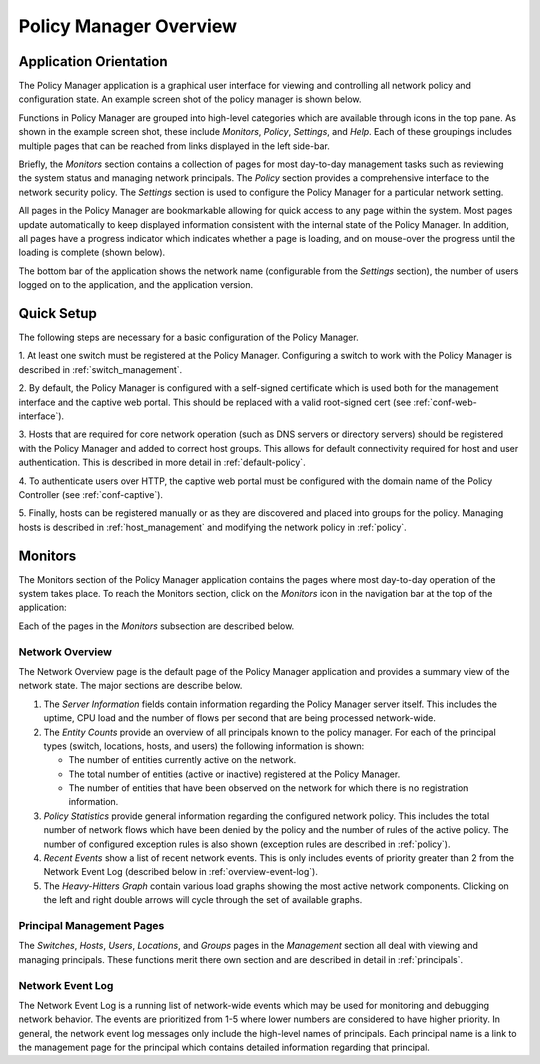 .. _overview:

Policy Manager Overview
==============================

Application Orientation
------------------------

The Policy Manager application is a graphical user interface for
viewing and controlling all network policy and configuration state. 
An example screen shot of the policy manager is shown below.

.. image:: main2.png

Functions in Policy Manager are grouped into high-level categories which
are available through icons in the top pane.  As shown in the example
screen shot, these include *Monitors*, *Policy*, *Settings*, and *Help*.
Each of these groupings includes multiple pages that can be reached
from links displayed in the left side-bar. 

Briefly, the *Monitors* section contains a collection of pages for most
day-to-day management tasks such as reviewing the system status and
managing network principals.  The *Policy* section provides a
comprehensive interface to the network security policy.  The *Settings*
section is used to configure the Policy Manager for a particular network
setting.

All pages in the Policy Manager are bookmarkable allowing for
quick access to any page within the system.  Most pages update automatically
to keep displayed information consistent 
with the internal state of the Policy Manager.  In addition, all pages have
a progress indicator which indicates whether a page is loading, and on
mouse-over the progress until the loading is complete (shown below). 


.. image:: progress2.png


The bottom bar of the application shows the network name (configurable
from the *Settings* section), the number of users logged on to the
application, and the application version.

Quick Setup
-----------

The following steps are necessary for a basic configuration of the Policy
Manager. 

1. At least one switch must be registered at the Policy Manager.
Configuring a switch to work with the Policy Manager is described in
:ref:`switch_management`. 

2. By default, the Policy Manager is configured with a self-signed
certificate which is used both for the management interface and the
captive web portal.  This should be replaced with a valid root-signed cert 
(see :ref:`conf-web-interface`).

3. Hosts that are required for core network operation (such as DNS servers or
directory servers) should be registered with the Policy Manager and
added to correct host groups.  This allows for default connectivity
required for host and user authentication.  This is described in more
detail in :ref:`default-policy`.

4. To authenticate users over HTTP, the captive web portal must be
configured with the domain name of the Policy Controller (see
:ref:`conf-captive`).

5. Finally, hosts can be registered manually or as they are discovered
and placed into groups for the policy.  Managing hosts is described in
:ref:`host_management` and modifying the network policy in :ref:`policy`. 

Monitors
---------

The Monitors section of the Policy Manager application contains the
pages where most day-to-day operation of the system 
takes place. To reach the Monitors section, click on the *Monitors* icon
in the navigation bar at the top of the application:

.. image:: monitor_icon.png


Each of the pages in the *Monitors* subsection are described below.

Network Overview
^^^^^^^^^^^^^^^^^

The Network Overview page is the default page of the Policy Manager
application and provides a summary view of the network state.  The
major sections are describe below.

.. image:: network_overview.png

1. The *Server Information* fields contain information regarding the Policy
   Manager server itself.  This includes the uptime, CPU load and the
   number of flows per second that are being processed network-wide.

2. The *Entity Counts* provide an overview of all principals known to the
   policy manager.  For each of the principal types (switch, locations,
   hosts, and users) the following information is shown:

   * The number of entities currently active on the network.

   * The total number of entities (active or inactive) registered at 
     the Policy Manager.

   * The number of entities that have been observed on the network for
     which there is no registration information.

3. *Policy Statistics* provide general information regarding the
   configured network policy.  This includes the total number of network
   flows which have been denied by the policy and the number of rules
   of the active policy. The number of configured exception rules is also
   shown (exception rules are described in :ref:`policy`).

4. *Recent Events* show a list of recent network events.  This is only
   includes events of priority greater than 2 from the Network Event Log
   (described below in :ref:`overview-event-log`).

5. The *Heavy-Hitters Graph* contain various load graphs showing the
   most active network components.  Clicking on the left and right double
   arrows will cycle through the set of available graphs.

Principal Management Pages
^^^^^^^^^^^^^^^^^^^^^^^^^^

The *Switches*, *Hosts*, *Users*, *Locations*, and *Groups* pages in the
*Management* section all deal with viewing and managing principals.  These
functions merit there own section and are described in detail in
:ref:`principals`.

.. _overview-event-log:

Network Event Log
^^^^^^^^^^^^^^^^^^^

The Network Event Log is a running list of network-wide events which may
be used for monitoring and debugging network behavior.  The events are
prioritized from 1-5 where lower numbers are considered to have higher
priority.  In general, the network event log messages only include the
high-level names of principals.  Each principal name is a link to the
management page for the principal which contains detailed information
regarding that principal.   


